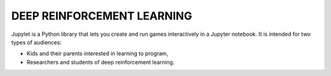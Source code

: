 DEEP REINFORCEMENT LEARNING
===========================

Jupylet is a Python library that lets you create and run games interactively
in a Jupyter notebook. It is intended for two types of audiences:

* Kids and their parents interested in learning to program,
* Researchers and students of deep reinforcement learning.

